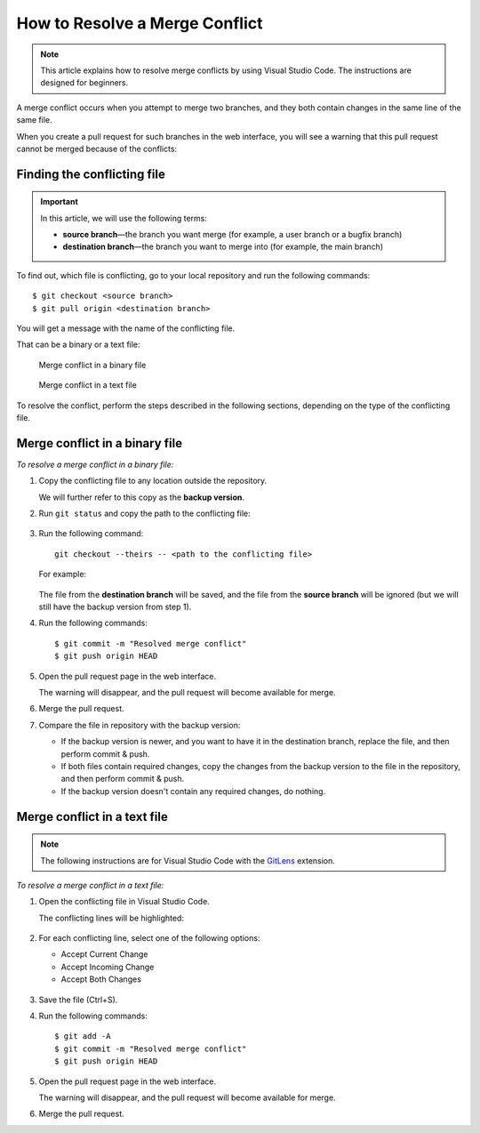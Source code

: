 ===============================
How to Resolve a Merge Conflict
===============================

.. note::

   This article explains how to resolve merge conflicts by using Visual Studio Code. The instructions are designed for beginners.

A merge conflict occurs when you attempt to merge two branches, and they both contain changes in the same line of the same file.

When you create a pull request for such branches in the web interface, you will see a warning that this pull request cannot be merged because of the conflicts:

.. figure:: _static/bitbucket_PR.png

Finding the conflicting file
============================

.. important::

   In this article, we will use the following terms:
   
   *  **source branch**—the branch you want merge (for example, a user branch or a bugfix branch)

   *  **destination branch**—the branch you want to merge into (for example, the main branch)

To find out, which file is conflicting, go to your local repository and run the following commands::

   $ git checkout <source branch>
   $ git pull origin <destination branch>

You will get a message with the name of the conflicting file.

That can be a binary or a text file:

.. figure:: _static/conflict_in_binary.png

   Merge conflict in a binary file

.. figure:: _static/conflict_in_text.png

   Merge conflict in a text file

To resolve the conflict, perform the steps described in the following sections, depending on the type of the conflicting file.

Merge conflict in a binary file
===============================

*To resolve a merge conflict in a binary file:*

#. Copy the conflicting file to any location outside the repository.

   We will further refer to this copy as the **backup version**.

#. Run ``git status`` and copy the path to the conflicting file:

   .. figure:: _static/unmerged.png

#. Run the following command::

      git checkout --theirs -- <path to the conflicting file>

   For example:

   .. figure:: _static/checkout_theirs.png

   The file from the **destination branch** will be saved, and the file from the **source branch** will be ignored (but we will still have the backup version from step 1).

#. Run the following commands::

      $ git commit -m "Resolved merge conflict"
      $ git push origin HEAD

#. Open the pull request page in the web interface.

   The warning will disappear, and the pull request will become available for merge.

#. Merge the pull request.

#. Compare the file in repository with the backup version:

   *  If the backup version is newer, and you want to have it in the destination branch, replace the file, and then perform commit & push.

   *  If both files contain required changes, copy the changes from the backup version to the file in the repository, and then perform commit & push.

   *  If the backup version doesn't contain any required changes, do nothing.

Merge conflict in a text file
=============================

.. note::

   The following instructions are for Visual Studio Code with the `GitLens <https://marketplace.visualstudio.com/items?itemName=eamodio.gitlens>`_ extension.

*To resolve a merge conflict in a text file:*

#. Open the conflicting file in Visual Studio Code.

   The conflicting lines will be highlighted:

   .. figure:: _static/conflict_lines.png

#. For each conflicting line, select one of the following options:

   *  Accept Current Change
   *  Accept Incoming Change
   *  Accept Both Changes

   .. figure:: _static/lines_select.png

#. Save the file (Ctrl+S).

#. Run the following commands::

      $ git add -A
      $ git commit -m "Resolved merge conflict"
      $ git push origin HEAD

#. Open the pull request page in the web interface.

   The warning will disappear, and the pull request will become available for merge.

#. Merge the pull request.
